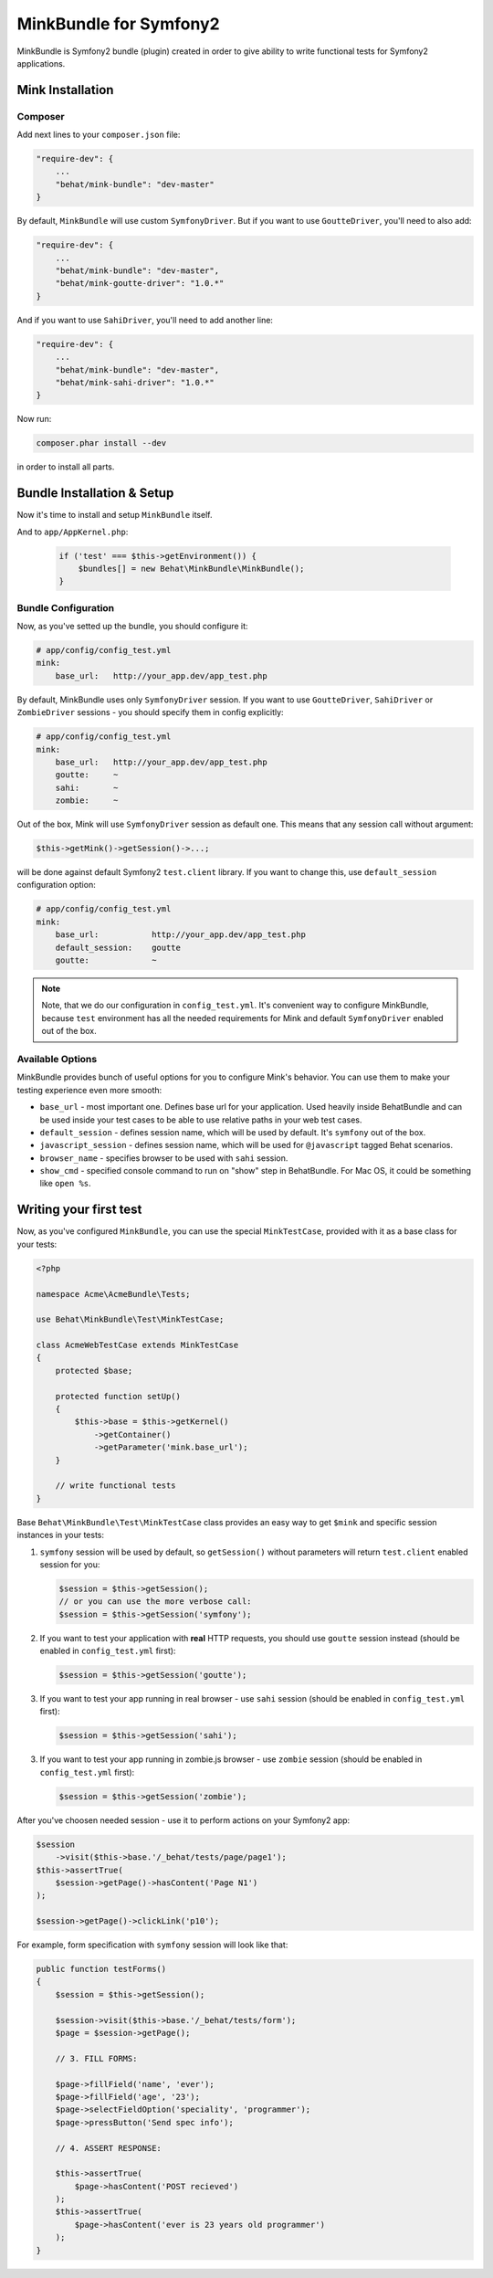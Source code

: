 MinkBundle for Symfony2
=======================

MinkBundle is Symfony2 bundle (plugin) created in order to give ability to
write functional tests for Symfony2 applications.

Mink Installation
-----------------

Composer
~~~~~~~~~~~~~~~

Add next lines to your ``composer.json`` file:

.. code-block:: json

    "require-dev": {
        ...
        "behat/mink-bundle": "dev-master"
    }

By default, ``MinkBundle`` will use custom ``SymfonyDriver``. But if you want
to use ``GoutteDriver``, you'll need to also add:

.. code-block:: json

    "require-dev": {
        ...
        "behat/mink-bundle": "dev-master",
        "behat/mink-goutte-driver": "1.0.*"
    }

And if you want to use ``SahiDriver``, you'll need to add another line:

.. code-block:: json

    "require-dev": {
        ...
        "behat/mink-bundle": "dev-master",
        "behat/mink-sahi-driver": "1.0.*"
    }

Now run:

.. code-block:: bash

    composer.phar install --dev

in order to install all parts.


Bundle Installation & Setup
---------------------------

Now it's time to install and setup ``MinkBundle`` itself.

And to ``app/AppKernel.php``:

    .. code-block:: php

        if ('test' === $this->getEnvironment()) {
            $bundles[] = new Behat\MinkBundle\MinkBundle();
        }

Bundle Configuration
~~~~~~~~~~~~~~~~~~~~

Now, as you've setted up the bundle, you should configure it:

.. code-block:: yaml

    # app/config/config_test.yml
    mink:
        base_url:   http://your_app.dev/app_test.php

By default, MinkBundle uses only ``SymfonyDriver`` session. If you want to use
``GoutteDriver``, ``SahiDriver`` or ``ZombieDriver`` sessions - you should
specify them in config explicitly:

.. code-block:: yaml

    # app/config/config_test.yml
    mink:
        base_url:   http://your_app.dev/app_test.php
        goutte:     ~
        sahi:       ~
        zombie:     ~

Out of the box, Mink will use ``SymfonyDriver`` session as default one. This
means that any session call without argument:

.. code-block:: php

    $this->getMink()->getSession()->...;

will be done against default Symfony2 ``test.client`` library. If you want to
change this, use ``default_session`` configuration option:

.. code-block:: yaml

    # app/config/config_test.yml
    mink:
        base_url:           http://your_app.dev/app_test.php
        default_session:    goutte
        goutte:             ~

.. note::

    Note, that we do our configuration in ``config_test.yml``. It's convenient
    way to configure MinkBundle, because ``test`` environment has all the
    needed requirements for Mink and default ``SymfonyDriver`` enabled out
    of the box.

Available Options
~~~~~~~~~~~~~~~~~

MinkBundle provides bunch of useful options for you to configure Mink's
behavior. You can use them to make your testing experience even more
smooth:

* ``base_url`` - most important one. Defines base url for your application.
  Used heavily inside BehatBundle and can be used inside your test cases to
  be able to use relative paths in your web test cases.

* ``default_session`` - defines session name, which will be used by default. It's
  ``symfony`` out of the box.

* ``javascript_session`` - defines session name, which will be used for ``@javascript``
  tagged Behat scenarios.

* ``browser_name`` - specifies browser to be used with ``sahi`` session.

* ``show_cmd`` - specified console command to run on "show" step in BehatBundle.
  For Mac OS, it could be something like ``open %s``.

Writing your first test
-----------------------

Now, as you've configured ``MinkBundle``, you can use the special ``MinkTestCase``,
provided with it as a base class for your tests:

.. code-block:: php

    <?php

    namespace Acme\AcmeBundle\Tests;

    use Behat\MinkBundle\Test\MinkTestCase;

    class AcmeWebTestCase extends MinkTestCase
    {
        protected $base;

        protected function setUp()
        {
            $this->base = $this->getKernel()
                ->getContainer()
                ->getParameter('mink.base_url');
        }

        // write functional tests
    }

Base ``Behat\MinkBundle\Test\MinkTestCase`` class provides an easy way to get
``$mink`` and specific session instances in your tests:

1. ``symfony`` session will be used by default, so ``getSession()`` without
   parameters will return ``test.client`` enabled session for you:

   .. code-block:: php

     $session = $this->getSession();
     // or you can use the more verbose call:
     $session = $this->getSession('symfony');

2. If you want to test your application with **real** HTTP requests, you should
   use ``goutte`` session instead (should be enabled in ``config_test.yml``
   first):

   .. code-block:: php

     $session = $this->getSession('goutte');

3. If you want to test your app running in real browser - use ``sahi``
   session (should be enabled in ``config_test.yml`` first):

   .. code-block:: php

     $session = $this->getSession('sahi');

3. If you want to test your app running in zombie.js browser - use ``zombie``
   session (should be enabled in ``config_test.yml`` first):

   .. code-block:: php

     $session = $this->getSession('zombie');

After you've choosen needed session - use it to perform actions on your
Symfony2 app:

.. code-block:: php

    $session
        ->visit($this->base.'/_behat/tests/page/page1');
    $this->assertTrue(
        $session->getPage()->hasContent('Page N1')
    );

    $session->getPage()->clickLink('p10');

For example, form specification with ``symfony`` session will look like that:

.. code-block:: php

    public function testForms()
    {
        $session = $this->getSession();

        $session->visit($this->base.'/_behat/tests/form');
        $page = $session->getPage();

        // 3. FILL FORMS:

        $page->fillField('name', 'ever');
        $page->fillField('age', '23');
        $page->selectFieldOption('speciality', 'programmer');
        $page->pressButton('Send spec info');

        // 4. ASSERT RESPONSE:

        $this->assertTrue(
            $page->hasContent('POST recieved')
        );
        $this->assertTrue(
            $page->hasContent('ever is 23 years old programmer')
        );
    }
